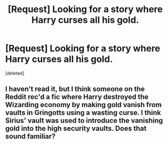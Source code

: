 #+TITLE: [Request] Looking for a story where Harry curses all his gold.

* [Request] Looking for a story where Harry curses all his gold.
:PROPERTIES:
:Score: 1
:DateUnix: 1472403263.0
:DateShort: 2016-Aug-28
:FlairText: Request
:END:
[deleted]


** I haven't read it, but I think someone on the Reddit rec'd a fic where Harry destroyed the Wizarding economy by making gold vanish from vaults in Gringotts using a wasting curse. I think Sirius' vault was used to introduce the vanishing gold into the high security vaults. Does that sound familiar?
:PROPERTIES:
:Score: 1
:DateUnix: 1472422412.0
:DateShort: 2016-Aug-29
:END:
